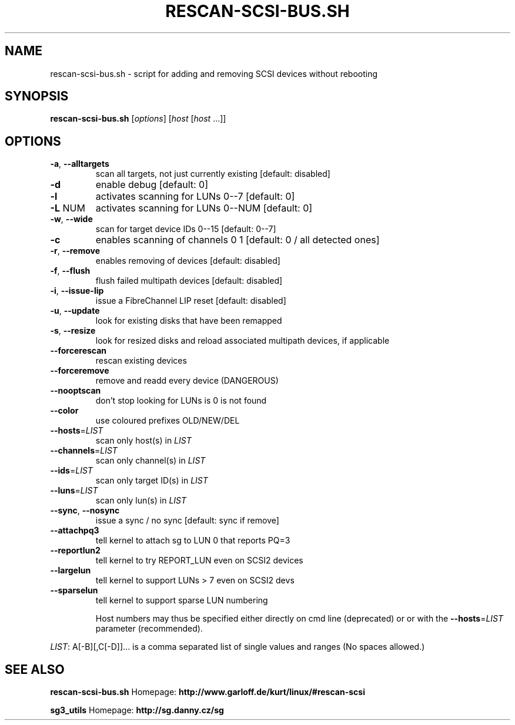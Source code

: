 .\" DO NOT MODIFY THIS FILE!  It was generated by help2man 1.41.2.
.TH RESCAN-SCSI-BUS.SH "1" "leden 2014" "rescan-scsi-bus.sh 1.57" "User Commands"
.SH NAME
rescan-scsi-bus.sh \- script for adding and removing SCSI devices without rebooting
.SH SYNOPSIS
.B rescan-scsi-bus.sh
[\fIoptions\fR] [\fIhost \fR[\fIhost \fR...]]
.SH OPTIONS
.TP
\fB\-a\fR, \fB\-\-alltargets\fR
scan all targets, not just currently existing [default: disabled]
.TP
\fB\-d\fR
enable debug                       [default: 0]
.TP
\fB\-l\fR
activates scanning for LUNs 0\-\-7   [default: 0]
.TP
\fB\-L\fR NUM
activates scanning for LUNs 0\-\-NUM [default: 0]
.TP
\fB\-w\fR, \fB\-\-wide\fR
scan for target device IDs 0\-\-15   [default: 0\-\-7]
.TP
\fB\-c\fR
enables scanning of channels 0 1   [default: 0 / all detected ones]
.TP
\fB\-r\fR, \fB\-\-remove\fR
enables removing of devices        [default: disabled]
.TP
\fB\-f\fR, \fB\-\-flush\fR
flush failed multipath devices     [default: disabled]
.TP
\fB\-i\fR, \fB\-\-issue\-lip\fR
issue a FibreChannel LIP reset     [default: disabled]
.TP
\fB\-u\fR, \fB\-\-update\fR
look for existing disks that have been remapped
.TP
\fB\-s\fR, \fB\-\-resize\fR
look for resized disks and reload associated multipath devices, if applicable
.TP
\fB\-\-forcerescan\fR
rescan existing devices
.TP
\fB\-\-forceremove\fR
remove and readd every device (DANGEROUS)
.TP
\fB\-\-nooptscan\fR
don't stop looking for LUNs is 0 is not found
.TP
\fB\-\-color\fR
use coloured prefixes OLD/NEW/DEL
.TP
\fB\-\-hosts\fR=\fILIST\fR
scan only host(s) in \fILIST\fR
.TP
\fB\-\-channels\fR=\fILIST\fR
scan only channel(s) in \fILIST\fR
.TP
\fB\-\-ids\fR=\fILIST\fR
scan only target ID(s) in \fILIST\fR
.TP
\fB\-\-luns\fR=\fILIST\fR
scan only lun(s) in \fILIST\fR
.TP
\fB\-\-sync\fR, \fB\-\-nosync\fR
issue a sync / no sync [default: sync if remove]
.TP
\fB\-\-attachpq3\fR
tell kernel to attach sg to LUN 0 that reports PQ=3
.TP
\fB\-\-reportlun2\fR
tell kernel to try REPORT_LUN even on SCSI2 devices
.TP
\fB\-\-largelun\fR
tell kernel to support LUNs > 7 even on SCSI2 devs
.TP
\fB\-\-sparselun\fR
tell kernel to support sparse LUN numbering
.IP
Host numbers may thus be specified either directly on cmd line (deprecated) or
or with the \fB\-\-hosts\fR=\fILIST\fR parameter (recommended).
.PP
\fILIST\fR: A[\-B][,C[\-D]]... is a comma separated list of single values and ranges
(No spaces allowed.)
.SH SEE ALSO
\fBrescan-scsi-bus.sh\fR Homepage: \fBhttp://www.garloff.de/kurt/linux/#rescan-scsi\fR
.PP
\fBsg3_utils\fR Homepage: \fBhttp://sg.danny.cz/sg\fR
